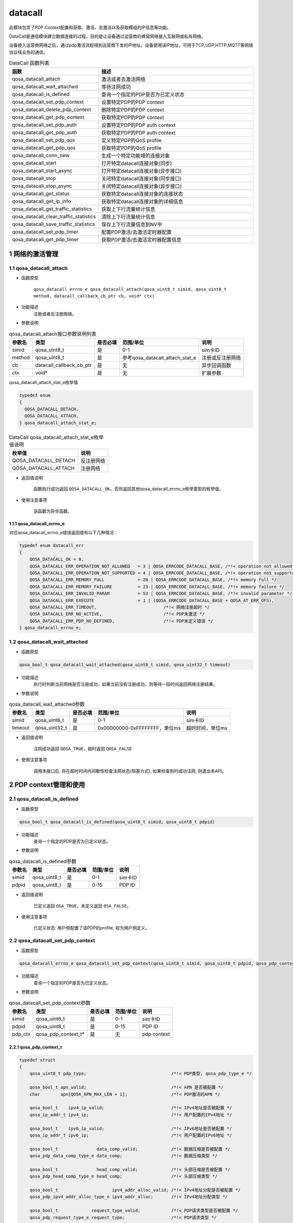 ========
datacall
========

此模块包含了PDP Context配置和获取、激活、去激活以及获取模组的IP信息等功能。

DataCall是通信模块建立数据连接的过程，目的是让设备通过运营商的蜂窝网络接入互联网或私有网络。

设备接入运营商网络之后，通过pdp激活流程得到运营商下发的IP地址。设备使用该IP地址，可用于TCP,UDP,HTTP,MQTT等网络协议栈业务的通信。

.. list-table:: DataCall 函数列表
   :widths: 30 70
   :header-rows: 1

   * - 函数
     - 描述
   * - qosa_datacall_attach
     - 激活或者去激活网络
   * - qosa_datacall_wait_attached
     - 等待注网成功
   * - qosa_datacall_is_defined
     - 查询一个指定的PDP是否为已定义状态
   * - qosa_datacall_set_pdp_context
     - 设置特定PDP的PDP context
   * - qosa_datacall_delete_pdp_context
     - 删除特定PDP的PDP context
   * - qosa_datacall_get_pdp_context
     - 获取特定PDP的PDP context
   * - qosa_datacall_set_pdp_auth
     - 设置特定PDP的PDP auth context
   * - qosa_datacall_get_pdp_auth
     - 获取特定PDP的PDP auth context
   * - qosa_datacall_set_pdp_qos
     - 定义特定PDP的QoS profile
   * - qosa_datacall_get_pdp_qos
     - 获取特定PDP的QoS profile
   * - qosa_datacall_conn_new
     - 生成一个特定功能域的连接对象
   * - qosa_datacall_start
     - 打开特定datacall连接对象(同步)
   * - qosa_datacall_start_async
     - 打开特定datacall连接对象(异步接口)
   * - qosa_datacall_stop
     - 关闭特定datacall连接对象(同步接口)
   * - qosa_datacall_stop_async
     - 关闭特定datacall连接对象(异步接口)
   * - qosa_datacall_get_status
     - 获取特定datacall连接对象的连接状态
   * - qosa_datacall_get_ip_info
     - 获取特定datacall连接对象的详细信息
   * - qosa_datacall_get_traffic_statistics
     - 获取上下行流量统计信息
   * - qosa_datacall_clear_traffic_statistics
     - 清除上下行流量统计信息
   * - qosa_datacall_save_traffic_statistics
     - 保存上下行流量信息到NV中
   * - qosa_datacall_set_pdp_timer
     - 配置PDP激活/去激活定时器配置
   * - qosa_datacall_get_pdp_timer
     - 获取PDP激活/去激活定时器配置信息

--------------------
1 网络的激活管理
--------------------

~~~~~~~~~~~~~~~~~~~~~~~~~~~~~~~~~
1.1 qosa_datacall_attach
~~~~~~~~~~~~~~~~~~~~~~~~~~~~~~~~~
- 函数原型

    ``qosa_datacall_errno_e qosa_datacall_attach(qosa_uint8_t simid, qosa_uint8_t method, datacall_callback_cb_ptr cb, void* ctx)``

- 功能描述
    注册或者反注册网络。

- 参数说明

.. list-table:: qosa_datacall_attach接口参数说明列表
   :header-rows: 1

   * - 参数名
     - 类型
     - 是否必填
     - 范围/单位
     - 说明

   * - simid
     - qosa_uint8_t
     - 是
     - 0-1
     - sim卡ID

   * - method
     - qosa_uint8_t
     - 是
     - 参考qosa_datacall_attach_stat_e
     - 注册或反注册网络

   * - cb
     - datacall_callback_cb_ptr
     - 是
     - 无
     - 异步回调函数

   * - ctx
     - void*
     - 是
     - 无
     - 扩展参数

qosa_datacall_attach_stat_e枚举值

.. code:: c

    typedef enum
    {
      QOSA_DATACALL_DETACH, 
      QOSA_DATACALL_ATTACH, 
    } qosa_datacall_attach_stat_e;

.. list-table:: DataCall qosa_datacall_attach_stat_e枚举值说明
   :header-rows: 1

   * - 枚举值
     - 说明
   * - QOSA_DATACALL_DETACH
     - 反注册网络
   * - QOSA_DATACALL_ATTACH
     - 注册网络


- 返回值说明

    函数执行成功返回 ``QOSA_DATACALL_OK``，否则返回其他qosa_datacall_errno_e枚举类型的枚举值。

- 使用注意事项

    该函数为异步函数。

.. _qosa_datacall_errno_e:

^^^^^^^^^^^^^^^^^^^^^^^^^^^^^^^^
1.1.1 qosa_datacall_errno_e
^^^^^^^^^^^^^^^^^^^^^^^^^^^^^^^^
对应qosa_datacall_errno_e错误返回值有以下几种情况：

.. code-block:: c

   typedef enum datacall_err
   {
       QOSA_DATACALL_OK = 0,
       QOSA_DATACALL_ERR_OPERATION_NOT_ALLOWED   = 3 | QOSA_ERRCODE_DATACALL_BASE, /*!< operation not allowed */
       QOSA_DATACALL_ERR_OPERATION_NOT_SUPPORTED = 4 | QOSA_ERRCODE_DATACALL_BASE, /*!< operation not supported */
       QOSA_DATACALL_ERR_MEMORY_FULL             = 20 | QOSA_ERRCODE_DATACALL_BASE, /*!< memory full */
       QOSA_DATACALL_ERR_MEMORY_FAILURE          = 23 | QOSA_ERRCODE_DATACALL_BASE, /*!< memory failure */
       QOSA_DATACALL_ERR_INVALID_PARAM           = 53 | QOSA_ERRCODE_DATACALL_BASE, /*!< invalid parameter */
       QOSA_DATACALL_ERR_EXECUTE                 = 1 | (QOSA_ERRCODE_DATACALL_BASE + QOSA_AT_ERR_OFS),
       QOSA_DATACALL_ERR_TIMEOUT,                          /*!< 网络注册超时 */
       QOSA_DATACALL_ERR_NO_ACTIVE,                        /*!< PDP未激活 */
       QOSA_DATACALL_ERR_PDP_NO_DEFINED,                   /*!< PDP未定义错误 */
   } qosa_datacall_errno_e;

~~~~~~~~~~~~~~~~~~~~~~~~~~~~~~~~
1.2 qosa_datacall_wait_attached
~~~~~~~~~~~~~~~~~~~~~~~~~~~~~~~~
- 函数原型

.. code-block:: c

    qosa_bool_t qosa_datacall_wait_attached(qosa_uint8_t simid, qosa_uint32_t timeout)

- 功能描述
    执行时判断当前网络是否注册成功，如果当前没有注册成功，则等待一段时间返回网络注册结果。

- 参数说明

.. list-table:: qosa_datacall_wait_attached参数
   :header-rows: 1

   * - 参数名
     - 类型
     - 是否必填
     - 范围/单位
     - 说明

   * - simid
     - qosa_uint8_t
     - 是
     - 0-1
     - sim卡ID

   * - timeout
     - qosa_uint32_t
     - 是
     - 0x00000000-0xFFFFFFFF，单位ms
     - 超时时间，单位ms

- 返回值说明

    注网成功返回 ``QOSA_TRUE``，超时返回 ``QOSA_FALSE``

- 使用注意事项

    调用本接口后, 将在超时时间内间歇性检查注网状态(阻塞方式), 如果检查到时成功注网, 则退出本API。

------------------------
2 PDP context管理和使用
------------------------

~~~~~~~~~~~~~~~~~~~~~~~~~~~~~~~~~~~~~
2.1 qosa_datacall_is_defined
~~~~~~~~~~~~~~~~~~~~~~~~~~~~~~~~~~~~~
- 函数原型

.. code-block:: c

    qosa_bool_t qosa_datacall_is_defined(qosa_uint8_t simid, qosa_uint8_t pdpid)

- 功能描述
    查询一个指定的PDP是否为已定义状态。

- 参数说明

.. list-table:: qosa_datacall_is_defined参数
   :header-rows: 1

   * - 参数名
     - 类型
     - 是否必填
     - 范围/单位
     - 说明

   * - simid
     - qosa_uint8_t
     - 是
     - 0-1
     - sim卡ID

   * - pdpid
     - qosa_uint8_t
     - 是
     - 0-15
     - PDP ID

- 返回值说明

    已定义返回 ``OSA_TRUE``，未定义返回 ``OSA_FALSE``。

- 使用注意事项

    已定义状态: 用户侧配置了该PDP的profile, 视为用户侧定义。


~~~~~~~~~~~~~~~~~~~~~~~~~~~~~~~~~~~~~~~~~~~~~~~~~~~~~~~~
2.2 qosa_datacall_set_pdp_context
~~~~~~~~~~~~~~~~~~~~~~~~~~~~~~~~~~~~~~~~~~~~~~~~~~~~~~~~
- 函数原型

.. code-block:: c

    qosa_datacall_errno_e qosa_datacall_set_pdp_context(qosa_uint8_t simid, qosa_uint8_t pdpid, qosa_pdp_context_t* pdp_ctx)

- 功能描述
    查询一个指定的PDP是否为已定义状态。

- 参数说明

.. list-table:: qosa_datacall_set_pdp_context参数
   :header-rows: 1

   * - 参数名
     - 类型
     - 是否必填
     - 范围/单位
     - 说明

   * - simid
     - qosa_uint8_t
     - 是
     - 0-1
     - sim卡ID

   * - pdpid
     - qosa_uint8_t
     - 是
     - 0-15
     - PDP ID

   * - pdp_ctx
     - qosa_pdp_context_t*
     - 是
     - 无
     - pdp context

.. _qosa_pdp_context_t:

^^^^^^^^^^^^^^^^^^^^^^^^^^^^^^^^
2.2.1 qosa_pdp_context_t
^^^^^^^^^^^^^^^^^^^^^^^^^^^^^^^^
.. code:: c

    typedef struct
    {
        qosa_uint8_t pdp_type;                                 /*!< PDP类型, qosa_pdp_type_e */

        qosa_bool_t apn_valid;                                 /*!< APN 是否被配置 */
        char        apn[QOSA_APN_MAX_LEN + 1];                 /*!< PDP激活的APN */

        qosa_bool_t    ipv4_ip_valid;                          /*!< IPv4地址是否被配置 */
        qosa_ip_addr_t ipv4_ip;                                /*!< 用户配置的IPv4地址 */

        qosa_bool_t    ipv6_ip_valid;                          /*!< IPv6地址是否被配置 */
        qosa_ip_addr_t ipv6_ip;                                /*!< 用户配置的IPv6地址 */

        qosa_bool_t               data_comp_valid;             /*!< 数据压缩是否被配置 */
        qosa_pdp_data_comp_type_e data_comp;                   /*!< 数据压缩类型 */

        qosa_bool_t               head_comp_valid;             /*!< 头部压缩是否被配置 */
        qosa_pdp_head_comp_type_e head_comp;                   /*!< 头部压缩类型 */

        qosa_bool_t                     ipv4_addr_alloc_valid; /*!< IPv4地址分配是否被配置 */
        qosa_pdp_ipv4_addr_alloc_type_e ipv4_addr_alloc;       /*!< IPv4地址分配类型 */

        qosa_bool_t             request_type_valid;            /*!< PDP请求类型是否被配置 */
        qosa_pdp_request_type_e request_type;                  /*!< PDP请求类型 */

    #ifdef CONFIG_QOSA_NW_NR_SUPPORT
        qosa_bool_t         ssc_mode_valid;  /*!< SCC mode 是否被配置 */
        qosa_pdp_ssc_mode_e ssc_mode;        /*!< SSC mode */

        qosa_bool_t       s_nssai_valid;     /*!< S-NSSAI是否被配置 */
        qosa_nw_s_nssai_t s_nssai;           /*!< S-NSSAI */

        qosa_bool_t  pref_access_type_valid; /*!< preferred access type 是否被配置 */
        qosa_uint8_t pref_access_type;       /*!< preferred access type 0:3GPP 1:Non-3GPP */

        qosa_bool_t  allow_on_req_valid;     /*!< allow on request 是否被配置 */
        qosa_uint8_t allow_on_req;           /*!< allow on request 0:不允许 1:允许 */
    #endif                                   // CONFIG_QOSA_NW_NR_SUPPORT
    } qosa_pdp_context_t;

- 返回值说明

    函数执行成功返回 ``QOSA_DATACALL_OK``，否则返回其他qosa_datacall_errno_e枚举类型的枚举值，参见 :ref:`qosa_datacall_errno_e` 章节。

- 使用注意事项

    已定义状态: 用户侧配置了该PDP的profile, 视为用户侧定义。

~~~~~~~~~~~~~~~~~~~~~~~~~~~~~~~~~~~~~~~~~~
2.3 qosa_datacall_delete_pdp_context
~~~~~~~~~~~~~~~~~~~~~~~~~~~~~~~~~~~~~~~~~~
- 函数原型

.. code-block:: c

    qosa_datacall_errno_e qosa_datacall_delete_pdp_context(qosa_uint8_t simid, qosa_uint8_t pdpid)

- 功能描述
    删除特定PDP的PDP context。

- 参数说明

.. list-table:: qosa_datacall_delete_pdp_context参数
   :header-rows: 1

   * - 参数名
     - 类型
     - 是否必填
     - 范围/单位
     - 说明

   * - simid
     - qosa_uint8_t
     - 是
     - 0-1
     - sim卡ID

   * - pdpid
     - qosa_uint8_t
     - 是
     - 0-15
     - PDP ID


- 返回值说明

    函数执行成功返回 ``QOSA_DATACALL_OK``，否则返回其他qosa_datacall_errno_e枚举类型的枚举值，参见 :ref:`qosa_datacall_errno_e` 章节。

- 使用注意事项

    无。

~~~~~~~~~~~~~~~~~~~~~~~~~~~~~~~~~~
2.4 qosa_datacall_get_pdp_context
~~~~~~~~~~~~~~~~~~~~~~~~~~~~~~~~~~
- 函数原型

.. code-block:: c

    qosa_datacall_errno_e qosa_datacall_get_pdp_context(qosa_uint8_t simid, qosa_uint8_t pdpid, qosa_pdp_context_t* pdp_ctx)

- 功能描述
    获取特定PDP的PDP context。

- 参数说明

.. list-table:: qosa_datacall_get_pdp_context参数
   :header-rows: 1

   * - 参数名
     - 类型
     - 是否必填
     - 范围/单位
     - 说明

   * - simid
     - qosa_uint8_t
     - 是
     - 0-1
     - sim卡ID

   * - pdpid
     - qosa_uint8_t
     - 是
     - 0-15
     - PDP ID

   * - pdp_ctx
     - qosa_pdp_context_t*
     - 是
     - 0-15
     - pdp context

qosa_pdp_context_t结构体含义参考 :ref:`qosa_pdp_context_t`

- 返回值说明

    函数执行成功返回 ``QOSA_DATACALL_OK``，否则返回其他qosa_datacall_errno_e枚举类型的枚举值，参见 :ref:`qosa_datacall_errno_e` 章节。

- 使用注意事项

    无。

~~~~~~~~~~~~~~~~~~~~~~~~~~~~~~~~~
2.5 qosa_datacall_set_pdp_auth
~~~~~~~~~~~~~~~~~~~~~~~~~~~~~~~~~
- 函数原型

.. code-block:: c

    qosa_datacall_errno_e qosa_datacall_set_pdp_auth(qosa_uint8_t simid, qosa_uint8_t pdpid, qosa_pdp_auth_context_t* auth_ctx)

- 功能描述
    设置特定PDP的PDP auth context。

- 参数说明

.. list-table:: qosa_datacall_set_pdp_auth参数
   :header-rows: 1

   * - 参数名
     - 类型
     - 是否必填
     - 范围/单位
     - 说明

   * - simid
     - qosa_uint8_t
     - 是
     - 0-1
     - sim卡ID

   * - pdpid
     - qosa_uint8_t
     - 是
     - 0-15
     - PDP ID

   * - pdp_ctx
     - qosa_pdp_auth_context_t*
     - 是
     - 无
     - PDP鉴权参数

.. _qosa_pdp_auth_context_t:

^^^^^^^^^^^^^^^^^^^^^^^^^^^^^^^^
2.5.1 qosa_pdp_auth_context_t
^^^^^^^^^^^^^^^^^^^^^^^^^^^^^^^^
.. code:: c

    typedef struct
    {
        qosa_bool_t          auth_valid;                               /*!< Auth_type是否被配置 */
        qosa_pdp_auth_type_e auth_type;                                /*!< PDP鉴权类型 */
        qosa_bool_t          user_valid;                               /*!< User 是否被配置 */
        char                 username[QOSA_PDP_USER_NAME_MAX_LEN + 1]; /*!< PDP用户名 */
        qosa_bool_t          pass_valid;                               /*!< password 是否被配置 */
        char                 password[QOSA_PDP_USER_PWD_MAX_LEN + 1];  /*!< PDP密码 */
    } qosa_pdp_auth_context_t;

- 返回值说明

    函数执行成功返回 ``QOSA_DATACALL_OK``，否则返回其他qosa_datacall_errno_e枚举类型的枚举值，参见 :ref:`qosa_datacall_errno_e` 章节。

- 使用注意事项

    无。

~~~~~~~~~~~~~~~~~~~~~~~~~~~~~~~~
2.6 qosa_datacall_get_pdp_auth
~~~~~~~~~~~~~~~~~~~~~~~~~~~~~~~~
- 函数原型

.. code-block:: c

    qosa_datacall_errno_e qosa_datacall_get_pdp_auth(qosa_uint8_t simid, qosa_uint8_t pdpid, qosa_pdp_auth_context_t* auth_ctx)

- 功能描述
    获取特定PDP的PDP auth context。

- 参数说明

.. list-table:: qosa_datacall_get_pdp_auth参数
   :header-rows: 1

   * - 参数名
     - 类型
     - 是否必填
     - 范围/单位
     - 说明

   * - simid
     - qosa_uint8_t
     - 是
     - 0-1
     - sim卡ID

   * - pdpid
     - qosa_uint8_t
     - 是
     - 0-15
     - PDP ID

   * - pdp_ctx
     - qosa_pdp_auth_context_t*
     - 是
     - 无
     - pdp 鉴权参数


qosa_pdp_auth_context_t结构体含义参考 :ref:`qosa_pdp_auth_context_t`

- 返回值说明

    函数执行成功返回 ``QOSA_DATACALL_OK``，否则返回其他qosa_datacall_errno_e枚举类型的枚举值，参见 :ref:`qosa_datacall_errno_e` 章节。

- 使用注意事项

    无。

~~~~~~~~~~~~~~~~~~~~~~~~~~~~~~
2.7 qosa_datacall_set_pdp_qos
~~~~~~~~~~~~~~~~~~~~~~~~~~~~~~
- 函数原型

.. code-block:: c
    
    qosa_datacall_errno_e qosa_datacall_set_pdp_qos(qosa_uint8_t simid, qosa_uint8_t pdpid, qosa_pdp_qos_profile_t* qos_profile)

- 功能描述
    定义特定PDP的QoS profile。

- 参数说明

.. list-table:: qosa_datacall_set_pdp_qos参数
   :header-rows: 1

   * - 参数名
     - 类型
     - 是否必填
     - 范围/单位
     - 说明

   * - simid
     - qosa_uint8_t
     - 是
     - 0-1
     - sim卡ID

   * - pdpid
     - qosa_uint8_t
     - 是
     - 0-15
     - PDP ID

   * - qos_profile
     - qosa_pdp_qos_profile_t*
     - 是
     - 无
     - PDP QoS参数

.. _qosa_pdp_qos_profile_t:

^^^^^^^^^^^^^^^^^^^^^^^^^^^^^^^^
2.7.1 qosa_pdp_qos_profile_t
^^^^^^^^^^^^^^^^^^^^^^^^^^^^^^^^
.. code:: c

    typedef struct
    {
        qosa_uint8_t precedence;  /*!< specifies the precedence class */
        qosa_uint8_t delay;       /*!< specifies the delay class */
        qosa_uint8_t reliability; /*!< specifies the reliability class */
        qosa_uint8_t peak;        /*!< specifies the peak throughput class */
        qosa_uint8_t mean;        /*!< specifies the mean throughput class */
    } qosa_pdp_qos_profile_t;

- 返回值说明

    函数执行成功返回 ``QOSA_DATACALL_OK``，否则返回其他qosa_datacall_errno_e枚举类型的枚举值，参见 :ref:`qosa_datacall_errno_e` 章节。

- 使用注意事项

    无。

~~~~~~~~~~~~~~~~~~~~~~~~~~~~~~
2.8 qosa_datacall_get_pdp_qos
~~~~~~~~~~~~~~~~~~~~~~~~~~~~~~
- 函数原型

.. code-block:: c

    qosa_datacall_errno_e qosa_datacall_get_pdp_qos(qosa_uint8_t simid, qosa_uint8_t pdpid, qosa_pdp_qos_profile_t* qos_profile)

- 功能描述
    获取特定PDP的QoS profile.

- 参数说明

.. list-table:: qosa_datacall_get_pdp_qos参数
   :header-rows: 1

   * - 参数名
     - 类型
     - 是否必填
     - 范围/单位
     - 说明

   * - simid
     - qosa_uint8_t
     - 是
     - 0-1
     - sim卡ID

   * - pdpid
     - qosa_uint8_t
     - 是
     - 0-15
     - PDP ID

   * - qos_profile
     - qosa_pdp_qos_profile_t*
     - 是
     - 无
     - PDP QoS参数


qosa_pdp_qos_profile_t结构体含义参考 :ref:`qosa_pdp_qos_profile_t`


- 返回值说明

    函数执行成功返回 ``QOSA_DATACALL_OK``，否则返回其他qosa_datacall_errno_e枚举类型的枚举值，参见 :ref:`qosa_datacall_errno_e` 章节。

- 使用注意事项

    无。

---------------------
3 DNS地址的配置和查询
---------------------

~~~~~~~~~~~~~~~~~~~~~~~~~~~~~~~~~~~~~~~~~~~~~~
3.1 qosa_datacall_get_dns_addr
~~~~~~~~~~~~~~~~~~~~~~~~~~~~~~~~~~~~~~~~~~~~~~
- 函数原型

.. code-block:: c

    qosa_datacall_errno_e qosa_datacall_get_dns_addr(qosa_uint8_t simid, qosa_uint8_t pdpid, qosa_datacall_dns_t* dns)

- 功能描述
    获取dns服务器IP地址.

- 参数说明

.. list-table:: qosa_datacall_get_dns_addr参数
   :header-rows: 1

   * - 参数名
     - 类型
     - 是否必填
     - 范围/单位
     - 说明

   * - simid
     - qosa_uint8_t
     - 是
     - 0-1
     - sim卡ID

   * - pdpid
     - qosa_uint8_t
     - 是
     - 0-15
     - PDP ID

   * - dns
     - qosa_datacall_dns_t*
     - 是
     - 无
     - DNS地址配置

.. _qosa_datacall_dns_t:

^^^^^^^^^^^^^^^^^^^^^^^^^^^^^^^^
3.1.1 qosa_datacall_dns_t
^^^^^^^^^^^^^^^^^^^^^^^^^^^^^^^^
.. code:: c

    typedef struct
    {
        qosa_ip_addr_t pri_dns;  /*!< cache中的DNS首地址 */
        qosa_ip_addr_t sec_dns;  /*!< cache中的DNS辅地址 */
        qosa_ip_addr_t pri6_dns; /*!< cache中的DNS首地址 */
        qosa_ip_addr_t sec6_dns; /*!< cache中的DNS辅地址 */
    } qosa_datacall_dns_t;

- 返回值说明

    函数执行成功返回 ``QOSA_DATACALL_OK``，否则返回其他qosa_datacall_errno_e枚举类型的枚举值，参见 :ref:`qosa_datacall_errno_e` 章节。

- 使用注意事项

    无。

~~~~~~~~~~~~~~~~~~~~~~~~~~~~~~~~~~~~~~~~~~~~~~
3.2 qosa_datacall_set_dns_addr
~~~~~~~~~~~~~~~~~~~~~~~~~~~~~~~~~~~~~~~~~~~~~~
- 函数原型

.. code-block:: c

    qosa_datacall_errno_e qosa_datacall_set_dns_addr(qosa_uint8_t simid, qosa_uint8_t pdpid, qosa_datacall_dns_t* dns)

- 功能描述
    设置dns服务器IP地址.

- 参数说明

.. list-table:: qosa_datacall_set_dns_addr参数
   :header-rows: 1

   * - 参数名
     - 类型
     - 是否必填
     - 范围/单位
     - 说明

   * - simid
     - qosa_uint8_t
     - 是
     - 0-1
     - sim卡ID

   * - pdpid
     - qosa_uint8_t
     - 是
     - 0-15
     - PDP ID

   * - dns
     - qosa_datacall_dns_t*
     - 是
     - 无
     - DNS地址配置

qosa_datacall_dns_t结构体含义参考 :ref:`qosa_datacall_dns_t`

- 返回值说明

    函数执行成功返回 ``QOSA_DATACALL_OK``，否则返回其他qosa_datacall_errno_e枚举类型的枚举值，参见 :ref:`qosa_datacall_errno_e` 章节。

- 使用注意事项

    无。

----------------------------------------------------------
4 datacall连接对象的管理和使用
----------------------------------------------------------

~~~~~~~~~~~~~~~~~~~~~~~~~~~~~~~
4.1 qosa_datacall_conn_new
~~~~~~~~~~~~~~~~~~~~~~~~~~~~~~~
- 函数原型

.. code-block:: c

    qosa_datacall_conn_t qosa_datacall_conn_new(qosa_uint8_t simid, qosa_uint8_t pdpid, qosa_datacall_conn_type_e conn_type)

- 功能描述
    生成一个特定功能域的连接对象.

- 参数说明

.. list-table:: qosa_datacall_conn_new参数
   :header-rows: 1

   * - 参数名
     - 类型
     - 是否必填
     - 范围/单位
     - 说明

   * - simid
     - qosa_uint8_t
     - 是
     - 0-1
     - sim卡ID

   * - pdpid
     - qosa_uint8_t
     - 是
     - 0-15
     - PDP ID

   * - conn_type
     - qosa_datacall_conn_type_e
     - 是
     - 参考qosa_datacall_conn_type_e
     - datacall连接应用的功能域

^^^^^^^^^^^^^^^^^^^^^^^^^^^^^^^^^^^^^^^^^^^^^^^^^^^^^^^^^^^^^^^^
4.1.1 qosa_datacall_conn_type_e
^^^^^^^^^^^^^^^^^^^^^^^^^^^^^^^^^^^^^^^^^^^^^^^^^^^^^^^^^^^^^^^^
.. code:: c

    typedef enum
    {
        QOSA_DATACALL_CONN_USBNET = 1, /*!< 指向usbnet连接功能 */
        QOSA_DATACALL_CONN_PPP,        /*!< 指向PPP连接功能 */
        QOSA_DATACALL_CONN_TCPIP,      /*!< 指向所有的协议栈板块功能, 如tcpip, MQTT, FTP, 等等 */
        QOSA_DATACALL_CONN_UNDEFINED,  /*!< 非特定连接域 */
        QOSA_DATACALL_CONN_MAX,
    } qosa_datacall_conn_type_e;

- 返回值说明

    返回连接对象，如果参数非法，将返回 ``OSA_DATACALL_CONN_INVALID``。

- 使用注意事项

    无。

~~~~~~~~~~~~~~~~~~~~~~~~~~~~~~~~~
4.2 qosa_datacall_start
~~~~~~~~~~~~~~~~~~~~~~~~~~~~~~~~~
- 函数原型

.. code-block:: c

    qosa_datacall_errno_e qosa_datacall_start(qosa_datacall_conn_t conn, qosa_uint32_t max_wait_time)

- 功能描述
    打开特定datacall连接对象(同步).

- 参数说明

.. list-table:: qosa_datacall_start参数
   :header-rows: 1

   * - 参数名
     - 类型
     - 是否必填
     - 范围/单位
     - 说明

   * - conn
     - qosa_datacall_conn_t
     - 是
     - 无
     - 数据拨号连接域对象

   * - max_wait_time
     - qosa_uint32_t
     - 是
     - 单位s
     - 最大超时时间, 0表示使用默认超时时间


^^^^^^^^^^^^^^^^^^^^^^^^^^^^^^^^
4.2.1 qosa_datacall_conn_t
^^^^^^^^^^^^^^^^^^^^^^^^^^^^^^^^
.. code:: c

    typedef qosa_base_t qosa_datacall_conn_t;

- 返回值说明

    函数执行成功返回 ``QOSA_DATACALL_OK``，否则返回其他qosa_datacall_errno_e枚举类型的枚举值，参见 :ref:`qosa_datacall_errno_e` 章节。

- 使用注意事项

    无。

~~~~~~~~~~~~~~~~~~~~~~~~~~~~~~~~~~~~
4.3 qosa_datacall_start_async
~~~~~~~~~~~~~~~~~~~~~~~~~~~~~~~~~~~~
- 函数原型

.. code-block:: c

    qosa_datacall_errno_e qosa_datacall_start_async(qosa_datacall_conn_t conn, qosa_uint32_t max_wait_time, datacall_callback_cb_ptr cb, void* ctx)

- 功能描述
    打开特定datacall连接对象(异步接口).

- 参数说明

.. list-table:: qosa_datacall_start_async参数
   :header-rows: 1

   * - 参数名
     - 类型
     - 是否必填
     - 范围/单位
     - 说明

   * - conn
     - qosa_datacall_conn_t
     - 是
     - 无
     - 数据拨号连接域对象

   * - max_wait_time
     - qosa_uint32_t
     - 是
     - 单位s
     - 最大超时时间, 0表示使用默认超时时间

   * - cb
     - datacall_callback_cb_ptr
     - 是
     - 无
     - 异步回调函数

   * - ctx
     - void*
     - 是
     - 无
     - 扩展参数


^^^^^^^^^^^^^^^^^^^^^^^^^^^^^^^^
4.2.1 qosa_datacall_conn_t
^^^^^^^^^^^^^^^^^^^^^^^^^^^^^^^^
.. code:: c

    typedef qosa_base_t qosa_datacall_conn_t;

- 返回值说明

    函数执行成功返回 ``QOSA_DATACALL_OK``，否则返回其他qosa_datacall_errno_e枚举类型的枚举值，参见 :ref:`qosa_datacall_errno_e` 章节。

- 使用注意事项

    无。

~~~~~~~~~~~~~~~~~~~~~~~~~~~~~~~~~~~~
4.4 qosa_datacall_stop
~~~~~~~~~~~~~~~~~~~~~~~~~~~~~~~~~~~~
- 函数原型

.. code-block:: c

    qosa_datacall_errno_e qosa_datacall_stop(qosa_datacall_conn_t conn, qosa_uint32_t max_wait_time)

- 功能描述
    关闭特定datacall连接对象(同步接口).

- 参数说明

.. list-table:: qosa_datacall_stop参数
   :header-rows: 1

   * - 参数名
     - 类型
     - 是否必填
     - 范围/单位
     - 说明

   * - conn
     - qosa_datacall_conn_t
     - 是
     - 无
     - 数据拨号连接域对象

   * - max_wait_time
     - qosa_uint32_t
     - 是
     - 单位s
     - 最大超时时间, 0表示使用默认超时时间


- 返回值说明

    函数执行成功返回 ``QOSA_DATACALL_OK``，否则返回其他qosa_datacall_errno_e枚举类型的枚举值，参见 :ref:`qosa_datacall_errno_e` 章节。

- 使用注意事项

    无。

~~~~~~~~~~~~~~~~~~~~~~~~~~~~~~~~~~~~
4.5 qosa_datacall_stop_async
~~~~~~~~~~~~~~~~~~~~~~~~~~~~~~~~~~~~
- 函数原型

.. code-block:: c

    qosa_datacall_errno_e qosa_datacall_stop_async(qosa_datacall_conn_t conn, qosa_uint32_t max_wait_time, datacall_callback_cb_ptr cb, void* ctx)

- 功能描述
    关闭特定datacall连接对象(异步接口).

- 参数说明

.. list-table:: qosa_datacall_stop_async参数
   :header-rows: 1

   * - 参数名
     - 类型
     - 是否必填
     - 范围/单位
     - 说明

   * - conn
     - qosa_datacall_conn_t
     - 是
     - 无
     - 数据拨号连接域对象

   * - max_wait_time
     - qosa_uint32_t
     - 是
     - 单位s
     - 最大超时时间, 0表示使用默认超时时间

   * - cb
     - datacall_callback_cb_ptr
     - 是
     - 无
     - 异步回调函数

   * - ctx
     - void*
     - 是
     - 无
     - 扩展参数

- 返回值说明

    函数执行成功返回 ``QOSA_DATACALL_OK``，否则返回其他qosa_datacall_errno_e枚举类型的枚举值，参见 :ref:`qosa_datacall_errno_e` 章节。

- 使用注意事项

    无。

~~~~~~~~~~~~~~~~~~~~~~~~~~~~~~~~~~~~
4.6 qosa_datacall_get_status
~~~~~~~~~~~~~~~~~~~~~~~~~~~~~~~~~~~~
- 函数原型

.. code-block:: c

    qosa_bool_t qosa_datacall_get_status(qosa_datacall_conn_t conn)

- 功能描述
    获取特定datacall连接对象的连接状态.

- 参数说明

.. list-table:: qosa_datacall_get_status参数
   :header-rows: 1

   * - 参数名
     - 类型
     - 是否必填
     - 范围/单位
     - 说明

   * - conn
     - qosa_datacall_conn_t
     - 是
     - 无
     - 数据拨号连接域对象


- 返回值说明

    0:非激活状态 
    1:已激活状态。

- 使用注意事项

    无。

~~~~~~~~~~~~~~~~~~~~~~~~~~~~~~~~~~~~
4.7 qosa_datacall_get_ip_info
~~~~~~~~~~~~~~~~~~~~~~~~~~~~~~~~~~~~
- 函数原型

.. code-block:: c

    qosa_datacall_errno_e qosa_datacall_get_ip_info(qosa_datacall_conn_t conn, qosa_datacall_ip_info_t* info)

- 功能描述
    获取特定datacall连接对象的详细信息.

- 参数说明

.. list-table:: qosa_datacall_get_ip_info参数
   :header-rows: 1

   * - 参数名
     - 类型
     - 是否必填
     - 范围/单位
     - 说明

   * - conn
     - qosa_datacall_conn_t
     - 是
     - 无
     - 数据拨号连接域对象

   * - info
     - qosa_datacall_ip_info_t*
     - 是
     - 无
     - 连接对象信息

- 返回值说明

    函数执行成功返回 ``QOSA_DATACALL_OK``，否则返回其他qosa_datacall_errno_e枚举类型的枚举值，参见 :ref:`qosa_datacall_errno_e` 章节。


- 使用注意事项

    无。

------------------
5 流量信息管理功能
------------------

~~~~~~~~~~~~~~~~~~~~~~~~~~~~~~~~~~~~~~~~~~~~~~~~~~
5.1 qosa_datacall_get_traffic_statistics
~~~~~~~~~~~~~~~~~~~~~~~~~~~~~~~~~~~~~~~~~~~~~~~~~~
- 函数原型

.. code-block:: c

    qosa_datacall_errno_e qosa_datacall_get_traffic_statistics(qosa_uint8_t simid, qosa_datacall_traffic_statistics_t* traffic_statistics)

- 功能描述
    获取上下行流量统计信息.

- 参数说明

.. list-table:: qosa_datacall_get_traffic_statistics参数
   :header-rows: 1

   * - 参数名
     - 类型
     - 是否必填
     - 范围/单位
     - 说明

   * - simid
     - qosa_uint8_t
     - 是
     - 0-1
     - sim卡ID

   * - traffic_statistics
     - qosa_datacall_traffic_statistics_t*
     - 是
     - 无
     - 获取的流量统计信息

^^^^^^^^^^^^^^^^^^^^^^^^^^^^^^^^^^^^^^^^^^^^^^^^^^^^^^^^^^^^^^^^
5.1.1 qosa_datacall_traffic_statistics_t
^^^^^^^^^^^^^^^^^^^^^^^^^^^^^^^^^^^^^^^^^^^^^^^^^^^^^^^^^^^^^^^^
.. code:: c

    typedef struct
    {
        qosa_uint64_t total_uplink_bytes;             /*!< 总上行流量, 单位字节 */
        qosa_uint64_t total_downlink_bytes;           /*!< 总下行流量, 单位字节 */

        qosa_uint64_t uplink_bytes[QOSA_PDPID_MAX];   /*!< 单路PDP的上行流量, 单位字节 */
        qosa_uint64_t downlink_bytes[QOSA_PDPID_MAX]; /*!< 单路PDP的下行流量, 单位字节 */
    } qosa_datacall_traffic_statistics_t;

- 返回值说明

    函数执行成功返回 ``QOSA_DATACALL_OK``，否则返回其他qosa_datacall_errno_e枚举类型的枚举值，参见 :ref:`qosa_datacall_errno_e` 章节。

- 使用注意事项

    无。

~~~~~~~~~~~~~~~~~~~~~~~~~~~~~~~~~~~~~~~~~~~~~~~~~~
5.2 qosa_datacall_clear_traffic_statistics
~~~~~~~~~~~~~~~~~~~~~~~~~~~~~~~~~~~~~~~~~~~~~~~~~~
- 函数原型

.. code-block:: c

    qosa_datacall_errno_e qosa_datacall_clear_traffic_statistics(qosa_uint8_t simid)

- 功能描述
    清除上下行流量统计信息.

- 参数说明

.. list-table:: qosa_datacall_get_traffic_statistics参数
   :header-rows: 1

   * - 参数名
     - 类型
     - 是否必填
     - 范围/单位
     - 说明

   * - simid
     - qosa_uint8_t
     - 是
     - 0-1
     - sim卡ID

- 返回值说明

    函数执行成功返回 ``QOSA_DATACALL_OK``，否则返回其他qosa_datacall_errno_e枚举类型的枚举值，参见 :ref:`qosa_datacall_errno_e` 章节。


- 使用注意事项

    无。

~~~~~~~~~~~~~~~~~~~~~~~~~~~~~~~~~~~~~~~~~~~~~~~~~~~~~~
5.3 qosa_datacall_save_traffic_statistics
~~~~~~~~~~~~~~~~~~~~~~~~~~~~~~~~~~~~~~~~~~~~~~~~~~~~~~

- 函数原型

.. code-block:: c

    qosa_datacall_errno_e qosa_datacall_save_traffic_statistics(qosa_uint8_t simid)

- 功能描述
    保存上下行流量信息到NV中.

- 参数说明

.. list-table:: qosa_datacall_save_traffic_statistics参数
   :header-rows: 1

   * - 参数名
     - 类型
     - 是否必填
     - 范围/单位
     - 说明

   * - simid
     - qosa_uint8_t
     - 是
     - 0-1
     - sim卡ID

- 返回值说明

    函数执行成功返回 ``QOSA_DATACALL_OK``，否则返回其他qosa_datacall_errno_e枚举类型的枚举值，参见 :ref:`qosa_datacall_errno_e` 章节。

- 使用注意事项

    无。

---------------
6 pdp定时器管理
---------------

~~~~~~~~~~~~~~~~~~~~~~~~~~~~~~~
6.1 qosa_datacall_set_pdp_timer
~~~~~~~~~~~~~~~~~~~~~~~~~~~~~~~
- 函数原型

.. code-block:: c

    qosa_datacall_errno_e qosa_datacall_set_pdp_timer(qosa_uint8_t simid, qosa_uint8_t rat, qosa_uint8_t procedure, qosa_datacall_pdp_timer_t* pdp_timer)

- 功能描述
    配置PDP激活/去激活定时器配置.

- 参数说明

.. list-table:: qosa_datacall_set_pdp_timer参数
   :header-rows: 1

   * - 参数名
     - 类型
     - 是否必填
     - 范围/单位
     - 说明

   * - simid
     - qosa_uint8_t
     - 是
     - 0-1
     - sim卡ID

   * - rat
     - qosa_uint8_t
     - 是
     - 参考qosa_network.h中的qosa_nw_rat_e
     - 待获取的定时器归属的rat

   * - procedure
     - qosa_uint8_t
     - 是
     - 参考qosa_datacall_pdp_act_opt_e
     - 待获取的定时器的类型, 激活或去激活操作用的定时器

   * - pdp_timer
     - qosa_datacall_pdp_timer_t*
     - 是
     - 无
     - 定时器配置

.. _qosa_datacall_pdp_timer_t:

^^^^^^^^^^^^^^^^^^^^^^^^^^^^^^^^^^^^^^^^^^^^^^^^^^^^^^^^^^^^^^^^
6.1.1 qosa_datacall_pdp_timer_t
^^^^^^^^^^^^^^^^^^^^^^^^^^^^^^^^^^^^^^^^^^^^^^^^^^^^^^^^^^^^^^^^
.. code:: c

    typedef struct
    {
        qosa_uint8_t counts;      /*!< PDP重试次数, 0表示不重试, 即代表只执行一次PDP active或者deactivate操作 */
        qosa_uint8_t timer_value; /*!< 重试时间 (单位s) */
    } qosa_datacall_pdp_timer_t;

.. _qosa_datacall_pdp_act_opt_e:

^^^^^^^^^^^^^^^^^^^^^^^^^^^^^^^^^^^^^^^^^^^^^^^^^^^^^^^^^^^^^^^^
6.1.2 qosa_datacall_pdp_act_opt_e
^^^^^^^^^^^^^^^^^^^^^^^^^^^^^^^^^^^^^^^^^^^^^^^^^^^^^^^^^^^^^^^^
.. code:: c

    typedef enum
    {
        QOSA_PDP_OPT_DEACTIVE = 0,
        QOSA_PDP_OPT_ACTIVE = 1,
        QOSA_PDP_OPT_MAX
    } qosa_datacall_pdp_act_opt_e;


- 返回值说明

    函数执行成功返回 ``QOSA_DATACALL_OK``，否则返回其他qosa_datacall_errno_e枚举类型的枚举值，参见 :ref:`qosa_datacall_errno_e` 章节。

- 使用注意事项

    无。

~~~~~~~~~~~~~~~~~~~~~~~~~~~~~~~~~~~
6.2 qosa_datacall_get_pdp_timer
~~~~~~~~~~~~~~~~~~~~~~~~~~~~~~~~~~~
- 函数原型

.. code-block:: c

    qosa_datacall_errno_e qosa_datacall_get_pdp_timer(qosa_uint8_t simid, qosa_uint8_t rat, qosa_uint8_t procedure, qosa_datacall_pdp_timer_t* pdp_timer)

- 功能描述
    获取PDP激活/去激活定时器配置信息.

- 参数说明

.. list-table:: qosa_datacall_get_pdp_timer参数
   :header-rows: 1

   * - 参数名
     - 类型
     - 是否必填
     - 范围/单位
     - 说明

   * - simid
     - qosa_uint8_t
     - 是
     - 0-1
     - sim卡ID

   * - rat
     - qosa_uint8_t
     - 是
     - 参考qosa_network.h中的qosa_nw_rat_e
     - 待获取的定时器归属的rat

   * - procedure
     - qosa_uint8_t
     - 是
     - 参考qosa_datacall_pdp_act_opt_e
     - 待获取的定时器的类型, 激活或去激活操作用的定时器

   * - pdp_timer
     - qosa_datacall_pdp_timer_t*
     - 是
     - 无
     - 定时器配置

qosa_datacall_pdp_timer_t结构体含义参考 :ref:`qosa_datacall_pdp_timer_t`

qosa_datacall_pdp_act_opt_e结构体含义参考 :ref:`qosa_datacall_pdp_act_opt_e`

- 返回值说明

    函数执行成功返回 ``QOSA_DATACALL_OK``，否则返回其他qosa_datacall_errno_e枚举类型的枚举值，参见 :ref:`qosa_datacall_errno_e` 章节。

- 使用注意事项

    无。